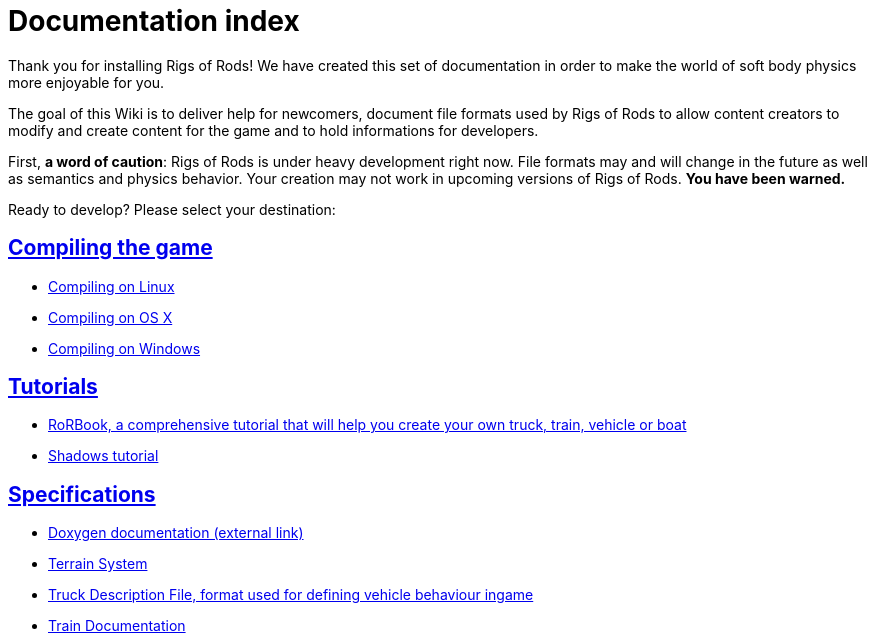 = Documentation index
:baseurl: fake/..
:imagesdir: {baseurl}/../images
:doctype: book
:idprefix:
:sectanchors:
:sectlinks:
:last-update-label!:

Thank you for installing Rigs of Rods! We have created this set of documentation in order to make the world of soft body physics more enjoyable for you.

The goal of this Wiki is to deliver help for newcomers, document file formats used by Rigs of Rods to allow content creators to modify and create content for the game and to hold informations for developers.

First, *a word of caution*: Rigs of Rods is under heavy development right now. File formats may and will change in the future as well as semantics and physics behavior. Your creation may not work in upcoming versions of Rigs of Rods. *You have been warned.*

Ready to develop? Please select your destination:

== Compiling the game

* <<compile-linux/index.adoc#,Compiling on Linux>>
* <<compile-osx/index.adoc#,Compiling on OS X>>
* <<compile-windows/index.adoc#,Compiling on Windows>>

== Tutorials

* <<rorbook/index.adoc#,RoRBook, a comprehensive tutorial that will help you create your own truck, train, vehicle or boat>>
* <<shadows/index.adoc#,Shadows tutorial>>

== Specifications

* http://anotherfoxguy.github.io/RoRdocs/[Doxygen documentation (external link)]
* <<terrain-system/index.adoc#,Terrain System>>
* <<truck-description-file/index.adoc#,Truck Description File, format used for defining vehicle behaviour ingame>>
* <<train-documentation/index.adoc#,Train Documentation>>
